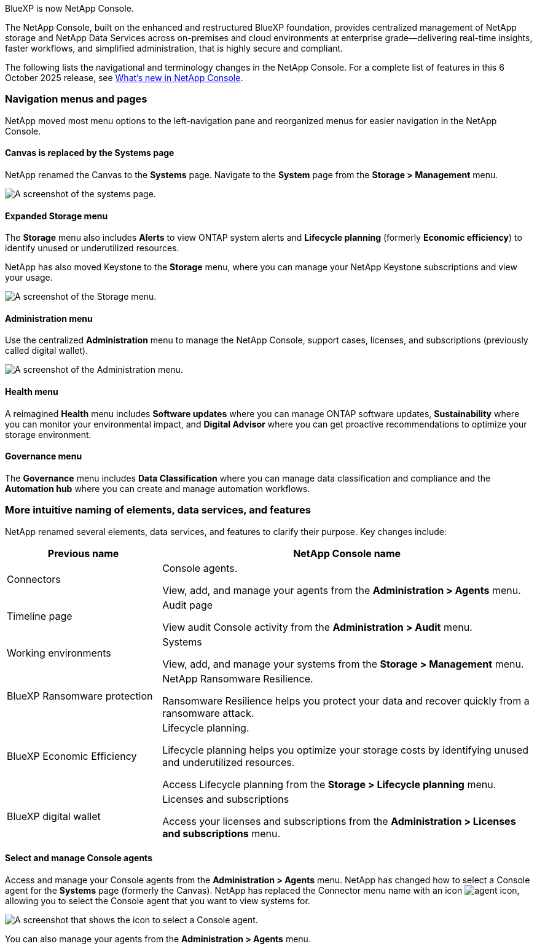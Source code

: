 :hardbreaks:
:nofooter:
:icons: font
:linkattrs:
:imagesdir: ../media/





BlueXP is now NetApp Console.

The NetApp Console, built on the enhanced and restructured BlueXP foundation, provides centralized management of NetApp storage and NetApp Data Services across on-premises and cloud environments at enterprise grade—delivering real-time insights, faster workflows, and simplified administration, that is highly secure and compliant.

The following lists the navigational and terminology changes in the NetApp Console. For a complete list of features in this 6 October 2025 release, see link:https://docs.netapp.com/us-en/bluexp-setup-admin/whats-new.html#10-06-2025[What's new in NetApp Console].


=== Navigation menus and pages

NetApp moved most menu options to the left-navigation pane and reorganized menus for easier navigation in the NetApp Console.

==== Canvas is replaced by the Systems page

NetApp renamed the Canvas to the *Systems* page. Navigate to the *System* page from the *Storage > Management* menu. 

image:screenshot-storage-mgmt.png[A screenshot of the systems page.]

==== Expanded Storage menu

The *Storage* menu also includes *Alerts* to view ONTAP system alerts and *Lifecycle planning* (formerly *Economic efficiency*) to identify unused or underutilized resources.

NetApp has also moved Keystone to the *Storage* menu, where you can manage your NetApp Keystone subscriptions and view your usage.

image:screenshot-storage-menu.png[A screenshot of the Storage menu.]


==== Administration menu

Use the centralized *Administration* menu to manage the NetApp Console, support cases, licenses, and subscriptions (previously called digital wallet).

image:screenshot-admin-menu.png[A screenshot of the Administration menu.]

==== Health menu

A reimagined *Health* menu includes *Software updates* where you can manage ONTAP software updates, *Sustainability* where you can monitor your environmental impact, and *Digital Advisor* where you can get proactive recommendations to optimize your storage environment.

==== Governance menu

The *Governance* menu includes *Data Classification* where you can manage data classification and compliance and the *Automation hub* where you can create and manage automation workflows.



=== More intuitive naming of elements, data services, and features

NetApp renamed several elements, data services, and features to clarify their purpose. Key changes include:


[cols="1,2",options="header",cols="10,24"]
|===

| *Previous name*
| *NetApp Console name*

| Connectors
a| Console agents. 

View, add, and manage your agents from the *Administration > Agents* menu.
| Timeline page 
a| Audit page  

View audit Console activity from the *Administration > Audit* menu.
| Working environments 
a| Systems  

View, add, and manage your systems from the *Storage > Management* menu. 
| BlueXP Ransomware protection 
a| NetApp Ransomware Resilience. 

Ransomware Resilience helps you protect your data and recover quickly from a ransomware attack.
| BlueXP Economic Efficiency 
a| Lifecycle planning. 

Lifecycle planning helps you optimize your storage costs by identifying unused and underutilized resources.

Access Lifecycle planning from the *Storage > Lifecycle planning* menu.
| BlueXP digital wallet 
a| Licenses and subscriptions 


Access your licenses and subscriptions from the *Administration > Licenses and subscriptions* menu.



|===



==== Select and manage Console agents

Access and manage your Console agents from the *Administration > Agents* menu. NetApp has changed how to select a Console agent for the *Systems* page (formerly the Canvas). NetApp has replaced the Connector menu name with an icon image:icon-agent.png["agent icon"], allowing you to select the Console agent that you want to view systems for.

image:screenshot-agent-icon-menu.png[A screenshot that shows the icon to select a Console agent.]

You can also manage your agents from the *Administration > Agents* menu.


 

 

 

 